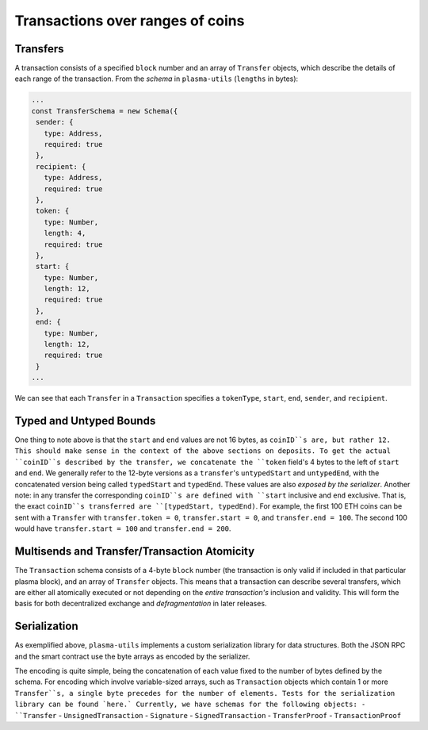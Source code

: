 ============
Transactions over ranges of coins
============

Transfers
======
A transaction consists of a specified ``block`` number and an array of ``Transfer`` objects, which describe the details of each range of the transaction. From the `schema` in ``plasma-utils`` (``lengths`` in bytes):

.. code-block:: javascript

    ...
    const TransferSchema = new Schema({
     sender: {
       type: Address,
       required: true
     },
     recipient: {
       type: Address,
       required: true
     },
     token: {
       type: Number,
       length: 4,
       required: true
     },
     start: {
       type: Number,
       length: 12,
       required: true
     },
     end: {
       type: Number,
       length: 12,
       required: true
     }
    ...

We can see that each ``Transfer`` in a ``Transaction`` specifies a ``tokenType``, ``start``, ``end``, ``sender``, and ``recipient``.

Typed and Untyped Bounds
======

One thing to note above is that the ``start`` and ``end`` values are not 16 bytes, as ``coinID``s are, but rather 12. This should make sense in the context of the above sections on deposits. To get the actual ``coinID``s described by the transfer, we concatenate the ``token`` field's 4 bytes to the left of ``start`` and ``end``. We generally refer to the 12-byte versions as a ``transfer``'s ``untypedStart`` and ``untypedEnd``, with the concatenated version being called ``typedStart`` and ``typedEnd``. These values are also `exposed by the serializer`.
Another note: in any transfer the corresponding ``coinID``s are defined with ``start`` inclusive and ``end`` exclusive. That is, the exact ``coinID``s transferred are ``[typedStart, typedEnd)``. For example, the first 100 ETH coins can be sent with a ``Transfer`` with ``transfer.token = 0``, ``transfer.start = 0``, and ``transfer.end = 100``. The second 100 would have ``transfer.start = 100`` and ``transfer.end = 200``.

Multisends and Transfer/Transaction Atomicity
======
The ``Transaction`` schema consists of a 4-byte ``block`` number (the transaction is only valid if included in that particular plasma block), and an array of ``Transfer`` objects. This means that a transaction can describe several transfers, which are either all atomically executed or not depending on the *entire transaction's* inclusion and validity. This will form the basis for both decentralized exchange and `defragmentation` in later releases.

Serialization
======

As exemplified above, ``plasma-utils`` implements a custom serialization library for data structures. Both the JSON RPC and the smart contract use the byte arrays as encoded by the serializer.

The encoding is quite simple, being the concatenation of each value fixed to the number of bytes defined by the schema.
For encoding which involve variable-sized arrays, such as ``Transaction`` objects which contain 1 or more ``Transfer``s, a single byte precedes for the number of elements. Tests for the serialization library can be found `here.`
Currently, we have schemas for the following objects:
- ``Transfer``
- ``UnsignedTransaction``
- ``Signature``
- ``SignedTransaction``
- ``TransferProof``
- ``TransactionProof``


.. _schema: https://en.wikipedia.org/wiki/Number_line
.. _`exposed by the serializer`: https://github.com/plasma-group/plasma-utils/blob/master/src/serialization/models/transfer.js
.. _transaction: https://ethresear.ch/t/plasma-cash-defragmentation-take-3/3737
.. _here: https://github.com/plasma-group/plasma-utils/blob/master/test/serialization/test-serialization.js
